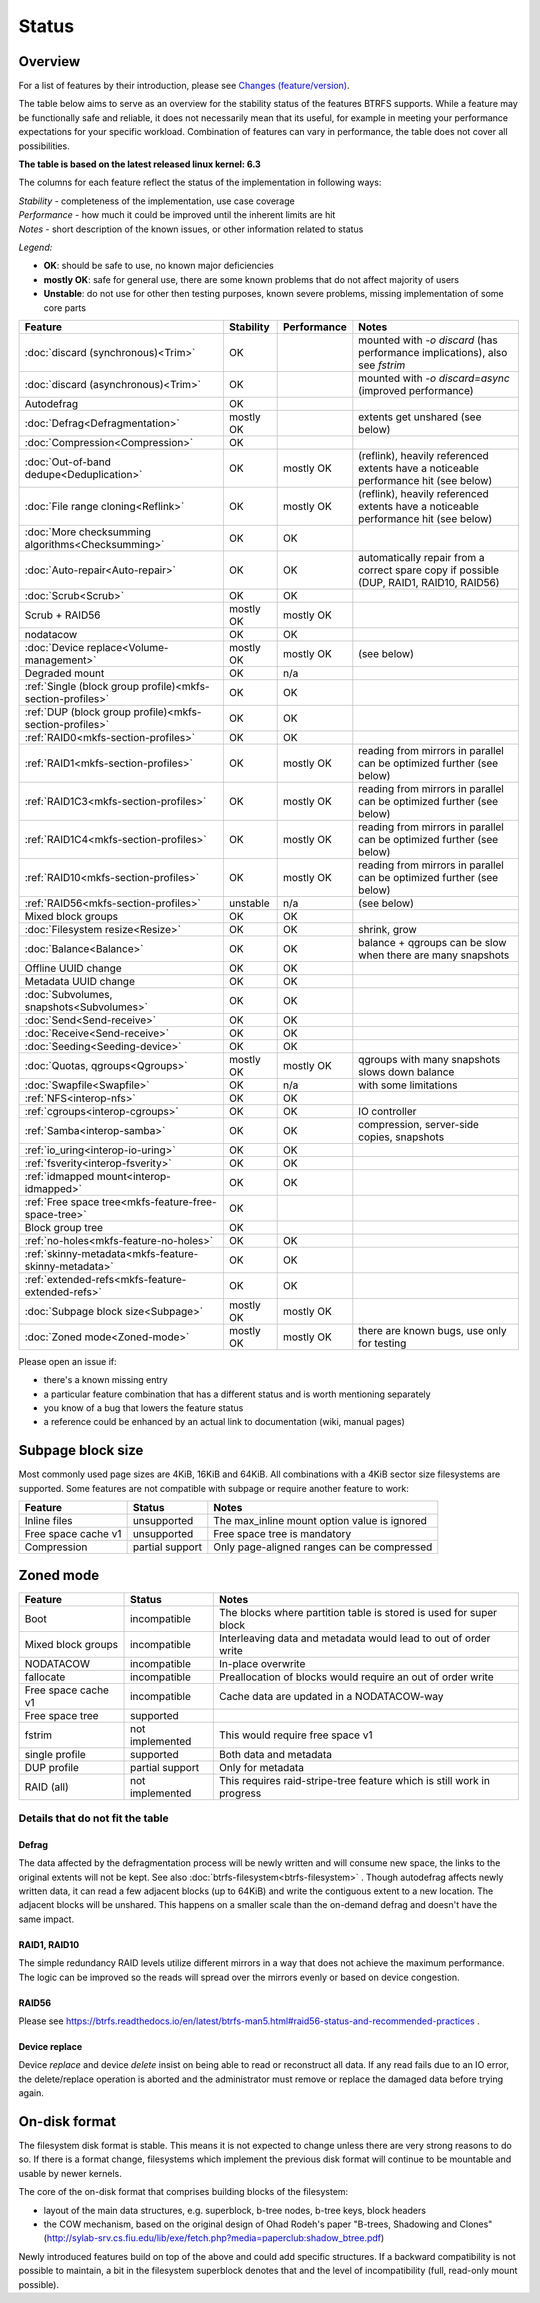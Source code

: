Status
======

Overview
--------

For a list of features by their introduction, please see `Changes (feature/version) <Feature-by-version>`__.

The table below aims to serve as an overview for the stability status of
the features BTRFS supports. While a feature may be functionally safe
and reliable, it does not necessarily mean that its useful, for example
in meeting your performance expectations for your specific workload.
Combination of features can vary in performance, the table does not
cover all possibilities.

**The table is based on the latest released linux kernel: 6.3**

The columns for each feature reflect the status of the implementation
in following ways:

| *Stability* - completeness of the implementation, use case coverage
| *Performance* - how much it could be improved until the inherent limits are hit
| *Notes* - short description of the known issues, or other information related to status

*Legend:*

-  **OK**: should be safe to use, no known major deficiencies
-  **mostly OK**: safe for general use, there are some known problems
   that do not affect majority of users
-  **Unstable**: do not use for other then testing purposes, known
   severe problems, missing implementation of some core parts

.. role:: statusok
.. role:: statusmok
.. role:: statusunst

.. list-table::
   :header-rows: 1

   * - Feature
     - Stability
     - Performance
     - Notes
   * - :doc:`discard (synchronous)<Trim>`
     - :statusok:`OK`
     -
     - mounted with `-o discard` (has performance implications), also see `fstrim`
   * - :doc:`discard (asynchronous)<Trim>`
     - :statusok:`OK`
     -
     - mounted with `-o discard=async` (improved performance)
   * - Autodefrag
     - :statusok:`OK`
     -
     -
   * - :doc:`Defrag<Defragmentation>`
     - :statusmok:`mostly OK`
     -
     - extents get unshared (see below)
   * - :doc:`Compression<Compression>`
     - :statusok:`OK`
     -
     -
   * - :doc:`Out-of-band dedupe<Deduplication>`
     - :statusok:`OK`
     - :statusmok:`mostly OK`
     - (reflink), heavily referenced extents have a noticeable performance hit (see below)
   * - :doc:`File range cloning<Reflink>`
     - :statusok:`OK`
     - :statusmok:`mostly OK`
     - (reflink), heavily referenced extents have a noticeable performance hit (see below)
   * - :doc:`More checksumming algorithms<Checksumming>`
     - :statusok:`OK`
     - OK
     -
   * - :doc:`Auto-repair<Auto-repair>`
     - :statusok:`OK`
     - OK
     - automatically repair from a correct spare copy if possible (DUP, RAID1, RAID10, RAID56)
   * - :doc:`Scrub<Scrub>`
     - :statusok:`OK`
     - OK
     -
   * - Scrub + RAID56
     - :statusmok:`mostly OK`
     - mostly OK
     -
   * - nodatacow
     - :statusok:`OK`
     - OK
     -
   * - :doc:`Device replace<Volume-management>`
     - :statusmok:`mostly OK`
     - mostly OK
     - (see below)
   * - Degraded mount
     - :statusok:`OK`
     - n/a
     -
   * - :ref:`Single (block group profile)<mkfs-section-profiles>`
     - :statusok:`OK`
     - OK
     -
   * - :ref:`DUP (block group profile)<mkfs-section-profiles>`
     - :statusok:`OK`
     - OK
     -
   * - :ref:`RAID0<mkfs-section-profiles>`
     - :statusok:`OK`
     - OK
     -
   * - :ref:`RAID1<mkfs-section-profiles>`
     - :statusok:`OK`
     - mostly OK
     - reading from mirrors in parallel can be optimized further (see below)
   * - :ref:`RAID1C3<mkfs-section-profiles>`
     - :statusok:`OK`
     - mostly OK
     - reading from mirrors in parallel can be optimized further (see below)
   * - :ref:`RAID1C4<mkfs-section-profiles>`
     - :statusok:`OK`
     - mostly OK
     - reading from mirrors in parallel can be optimized further (see below)
   * - :ref:`RAID10<mkfs-section-profiles>`
     - :statusok:`OK`
     - mostly OK
     - reading from mirrors in parallel can be optimized further (see below)
   * - :ref:`RAID56<mkfs-section-profiles>`
     - :statusunst:`unstable`
     - n/a
     - (see below)
   * - Mixed block groups
     - :statusok:`OK`
     - OK
     -
   * - :doc:`Filesystem resize<Resize>`
     - :statusok:`OK`
     - OK
     - shrink, grow
   * - :doc:`Balance<Balance>`
     - :statusok:`OK`
     - OK
     - balance + qgroups can be slow when there are many snapshots
   * - Offline UUID change
     - :statusok:`OK`
     - OK
     -
   * - Metadata UUID change
     - :statusok:`OK`
     - OK
     -
   * - :doc:`Subvolumes, snapshots<Subvolumes>`
     - :statusok:`OK`
     - OK
     -
   * - :doc:`Send<Send-receive>`
     - :statusok:`OK`
     - OK
     -
   * - :doc:`Receive<Send-receive>`
     - :statusok:`OK`
     - OK
     -
   * - :doc:`Seeding<Seeding-device>`
     - :statusok:`OK`
     - OK
     -
   * - :doc:`Quotas, qgroups<Qgroups>`
     - :statusmok:`mostly OK`
     - mostly OK
     - qgroups with many snapshots slows down balance
   * - :doc:`Swapfile<Swapfile>`
     - :statusok:`OK`
     - n/a
     - with some limitations
   * - :ref:`NFS<interop-nfs>`
     - :statusok:`OK`
     - OK
     -
   * - :ref:`cgroups<interop-cgroups>`
     - :statusok:`OK`
     - OK
     - IO controller
   * - :ref:`Samba<interop-samba>`
     - :statusok:`OK`
     - OK
     - compression, server-side copies, snapshots
   * - :ref:`io_uring<interop-io-uring>`
     - :statusok:`OK`
     - OK
     -
   * - :ref:`fsverity<interop-fsverity>`
     - :statusok:`OK`
     - OK
     -
   * - :ref:`idmapped mount<interop-idmapped>`
     - :statusok:`OK`
     - OK
     -
   * - :ref:`Free space tree<mkfs-feature-free-space-tree>`
     - :statusok:`OK`
     -
     -
   * - Block group tree
     - :statusok:`OK`
     -
     -
   * - :ref:`no-holes<mkfs-feature-no-holes>`
     - :statusok:`OK`
     - OK
     -
   * - :ref:`skinny-metadata<mkfs-feature-skinny-metadata>`
     - :statusok:`OK`
     - OK
     -
   * - :ref:`extended-refs<mkfs-feature-extended-refs>`
     - :statusok:`OK`
     - OK
     -
   * - :doc:`Subpage block size<Subpage>`
     - :statusmok:`mostly OK`
     - mostly OK
     -
   * - :doc:`Zoned mode<Zoned-mode>`
     - :statusmok:`mostly OK`
     - mostly OK
     - there are known bugs, use only for testing

Please open an issue if:

-  there's a known missing entry
-  a particular feature combination that has a different status and is
   worth mentioning separately
-  you know of a bug that lowers the feature status
-  a reference could be enhanced by an actual link to documentation
   (wiki, manual pages)

Subpage block size
------------------

Most commonly used page sizes are 4KiB, 16KiB and 64KiB. All combinations with
a 4KiB sector size filesystems are supported. Some features are not compatible
with subpage or require another feature to work:

.. list-table::
   :header-rows: 1

   * - Feature
     - Status
     - Notes
   * - Inline files
     - unsupported
     - The max_inline mount option value is ignored
   * - Free space cache v1
     - unsupported
     - Free space tree is mandatory
   * - Compression
     - partial support
     - Only page-aligned ranges can be compressed


Zoned mode
----------

.. list-table::
   :header-rows: 1

   * - Feature
     - Status
     - Notes
   * - Boot
     - incompatible
     - The blocks where partition table is stored is used for super block
   * - Mixed block groups
     - incompatible
     - Interleaving data and metadata would lead to out of order write
   * - NODATACOW
     - incompatible
     - In-place overwrite
   * - fallocate
     - incompatible
     - Preallocation of blocks would require an out of order write
   * - Free space cache v1
     - incompatible
     - Cache data are updated in a NODATACOW-way
   * - Free space tree
     - supported
     -
   * - fstrim
     - not implemented
     - This would require free space v1
   * - single profile
     - supported
     - Both data and metadata
   * - DUP profile
     - partial support
     - Only for metadata
   * - RAID (all)
     - not implemented
     - This requires raid-stripe-tree feature which is still work in progress


Details that do not fit the table
~~~~~~~~~~~~~~~~~~~~~~~~~~~~~~~~~

Defrag
^^^^^^

The data affected by the defragmentation process will be newly written
and will consume new space, the links to the original extents will not
be kept. See also :doc:`btrfs-filesystem<btrfs-filesystem>` . Though
autodefrag affects newly written data, it can read a few adjacent blocks
(up to 64KiB) and write the contiguous extent to a new location. The
adjacent blocks will be unshared. This happens on a smaller scale than
the on-demand defrag and doesn't have the same impact.


RAID1, RAID10
^^^^^^^^^^^^^

The simple redundancy RAID levels utilize different mirrors in a way
that does not achieve the maximum performance. The logic can be improved
so the reads will spread over the mirrors evenly or based on device
congestion.

RAID56
^^^^^^

Please see
https://btrfs.readthedocs.io/en/latest/btrfs-man5.html#raid56-status-and-recommended-practices
.


Device replace
^^^^^^^^^^^^^^

Device *replace* and device *delete* insist on being able to read or
reconstruct all data. If any read fails due to an IO error, the
delete/replace operation is aborted and the administrator must remove or
replace the damaged data before trying again.


On-disk format
--------------

The filesystem disk format is stable. This means it is not expected to
change unless there are very strong reasons to do so. If there is a
format change, filesystems which implement the previous disk format will
continue to be mountable and usable by newer kernels.

The core of the on-disk format that comprises building blocks of the
filesystem:

-  layout of the main data structures, e.g. superblock, b-tree nodes,
   b-tree keys, block headers
-  the COW mechanism, based on the original design of Ohad Rodeh's paper
   "B-trees, Shadowing and Clones" (http://sylab-srv.cs.fiu.edu/lib/exe/fetch.php?media=paperclub:shadow_btree.pdf)

Newly introduced features build on top of the above and could add
specific structures. If a backward compatibility is not possible to
maintain, a bit in the filesystem superblock denotes that and the level
of incompatibility (full, read-only mount possible).
